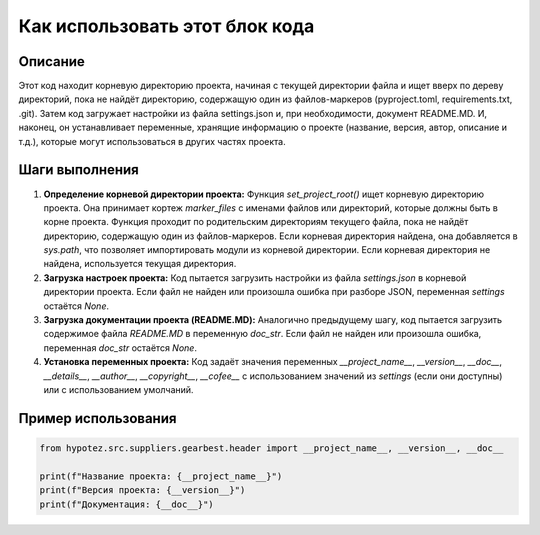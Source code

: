 Как использовать этот блок кода
=========================================================================================

Описание
-------------------------
Этот код находит корневую директорию проекта, начиная с текущей директории файла и ищет вверх по дереву директорий, пока не найдёт директорию, содержащую один из файлов-маркеров (pyproject.toml, requirements.txt, .git). Затем код загружает настройки из файла settings.json и, при необходимости, документ README.MD. И, наконец, он устанавливает переменные, хранящие информацию о проекте (название, версия, автор, описание и т.д.),  которые могут использоваться в других частях проекта.

Шаги выполнения
-------------------------
1. **Определение корневой директории проекта:** Функция `set_project_root()` ищет корневую директорию проекта. Она принимает кортеж `marker_files` с именами файлов или директорий, которые должны быть в корне проекта. Функция проходит по родительским директориям текущего файла, пока не найдёт директорию, содержащую один из файлов-маркеров.  Если корневая директория найдена, она добавляется в `sys.path`, что позволяет импортировать модули из корневой директории. Если корневая директория не найдена, используется текущая директория.

2. **Загрузка настроек проекта:**  Код пытается загрузить настройки из файла `settings.json` в корневой директории проекта.  Если файл не найден или произошла ошибка при разборе JSON, переменная `settings` остаётся `None`.

3. **Загрузка документации проекта (README.MD):** Аналогично предыдущему шагу, код пытается загрузить содержимое файла `README.MD` в переменную `doc_str`.  Если файл не найден или произошла ошибка, переменная `doc_str` остаётся `None`.

4. **Установка переменных проекта:** Код задаёт значения переменных `__project_name__`, `__version__`, `__doc__`, `__details__`, `__author__`, `__copyright__`, `__cofee__` с использованием значений из `settings` (если они доступны) или с использованием умолчаний.

Пример использования
-------------------------
.. code-block:: python

    from hypotez.src.suppliers.gearbest.header import __project_name__, __version__, __doc__

    print(f"Название проекта: {__project_name__}")
    print(f"Версия проекта: {__version__}")
    print(f"Документация: {__doc__}")